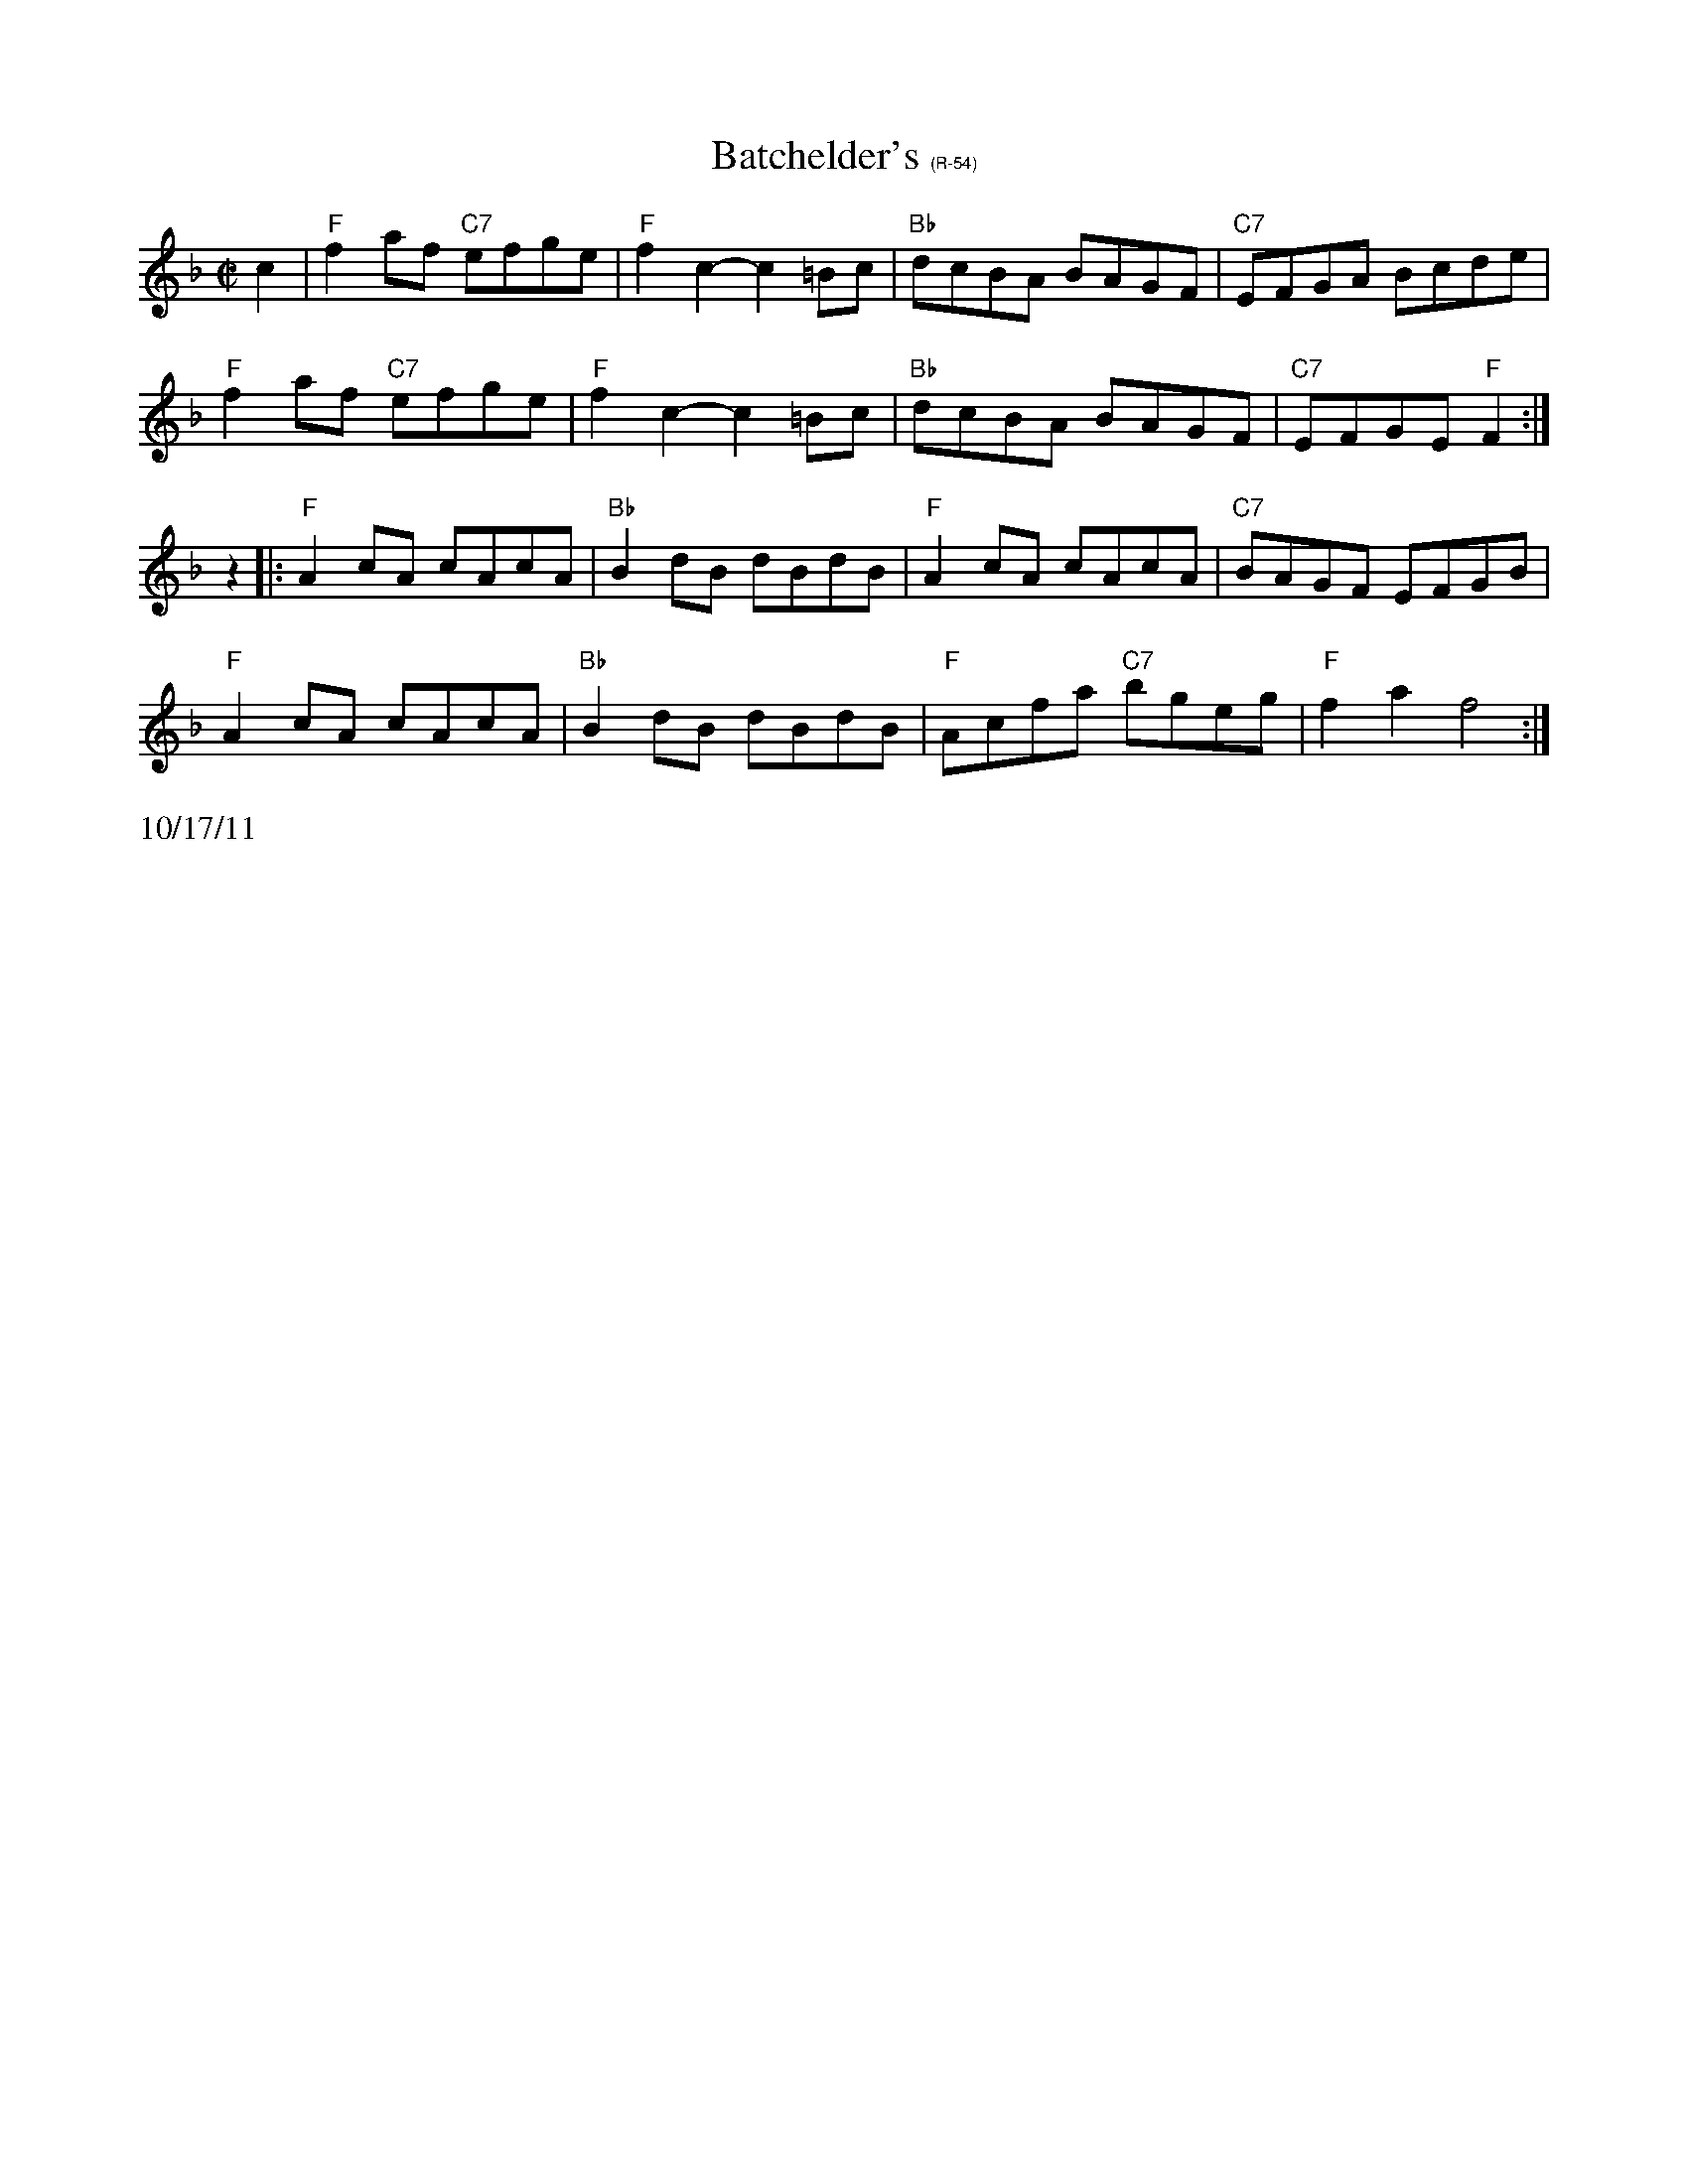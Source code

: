 X:5
T: Batchelder's $1(R-54)
I: Batchelder's	R-54	F	reel
M: C|
R: reel
K: F
c2| "F"f2af "C7"efge| "F"f2c2- c2=Bc| "Bb"dcBA BAGF| "C7"EFGA Bcde|
    "F"f2af "C7"efge| "F"f2c2- c2=Bc| "Bb"dcBA BAGF| "C7"EFGE "F"F2:|
z2|:"F"A2cA cAcA| "Bb"B2dB dBdB| "F"A2cA cAcA| "C7"BAGF EFGB|
"F"A2cA cAcA| "Bb"B2dB dBdB| "F"Acfa "C7"bgeg| "F"f2a2 f4 :|
%%text 10/17/11
